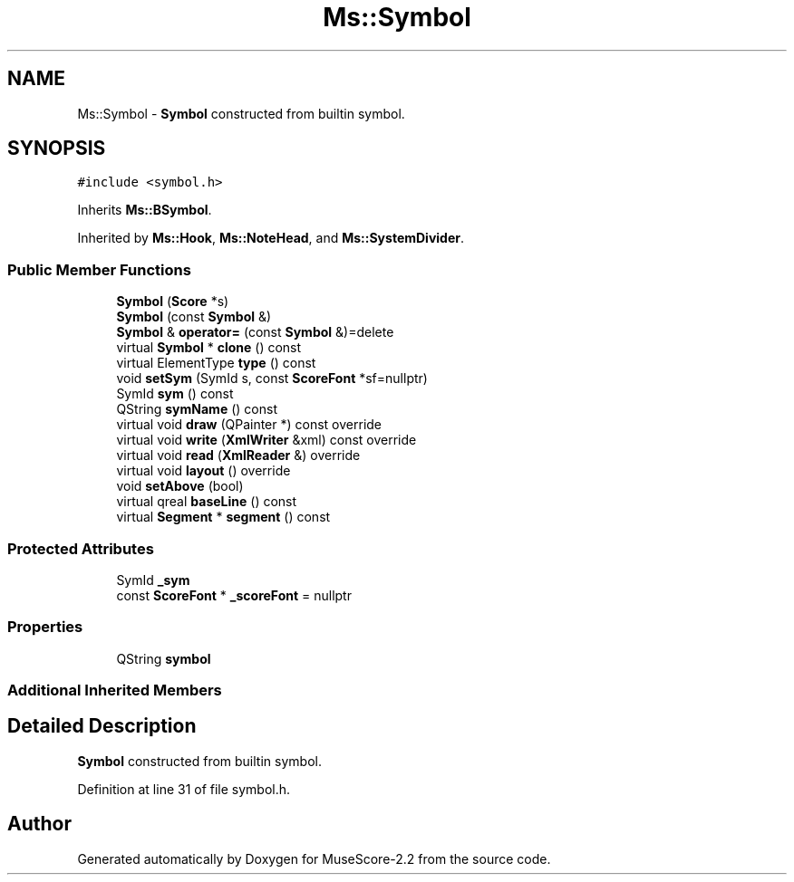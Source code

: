 .TH "Ms::Symbol" 3 "Mon Jun 5 2017" "MuseScore-2.2" \" -*- nroff -*-
.ad l
.nh
.SH NAME
Ms::Symbol \- \fBSymbol\fP constructed from builtin symbol\&.  

.SH SYNOPSIS
.br
.PP
.PP
\fC#include <symbol\&.h>\fP
.PP
Inherits \fBMs::BSymbol\fP\&.
.PP
Inherited by \fBMs::Hook\fP, \fBMs::NoteHead\fP, and \fBMs::SystemDivider\fP\&.
.SS "Public Member Functions"

.in +1c
.ti -1c
.RI "\fBSymbol\fP (\fBScore\fP *s)"
.br
.ti -1c
.RI "\fBSymbol\fP (const \fBSymbol\fP &)"
.br
.ti -1c
.RI "\fBSymbol\fP & \fBoperator=\fP (const \fBSymbol\fP &)=delete"
.br
.ti -1c
.RI "virtual \fBSymbol\fP * \fBclone\fP () const"
.br
.ti -1c
.RI "virtual ElementType \fBtype\fP () const"
.br
.ti -1c
.RI "void \fBsetSym\fP (SymId s, const \fBScoreFont\fP *sf=nullptr)"
.br
.ti -1c
.RI "SymId \fBsym\fP () const"
.br
.ti -1c
.RI "QString \fBsymName\fP () const"
.br
.ti -1c
.RI "virtual void \fBdraw\fP (QPainter *) const override"
.br
.ti -1c
.RI "virtual void \fBwrite\fP (\fBXmlWriter\fP &xml) const override"
.br
.ti -1c
.RI "virtual void \fBread\fP (\fBXmlReader\fP &) override"
.br
.ti -1c
.RI "virtual void \fBlayout\fP () override"
.br
.ti -1c
.RI "void \fBsetAbove\fP (bool)"
.br
.ti -1c
.RI "virtual qreal \fBbaseLine\fP () const"
.br
.ti -1c
.RI "virtual \fBSegment\fP * \fBsegment\fP () const"
.br
.in -1c
.SS "Protected Attributes"

.in +1c
.ti -1c
.RI "SymId \fB_sym\fP"
.br
.ti -1c
.RI "const \fBScoreFont\fP * \fB_scoreFont\fP = nullptr"
.br
.in -1c
.SS "Properties"

.in +1c
.ti -1c
.RI "QString \fBsymbol\fP"
.br
.in -1c
.SS "Additional Inherited Members"
.SH "Detailed Description"
.PP 
\fBSymbol\fP constructed from builtin symbol\&. 
.PP
Definition at line 31 of file symbol\&.h\&.

.SH "Author"
.PP 
Generated automatically by Doxygen for MuseScore-2\&.2 from the source code\&.

